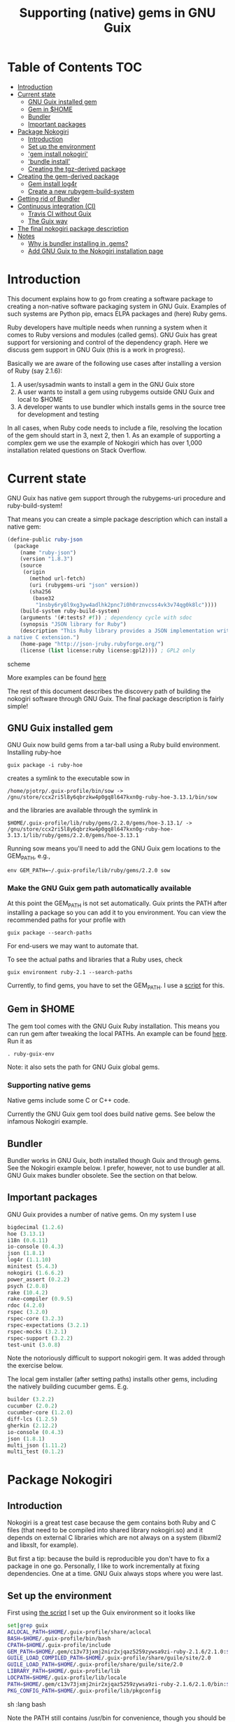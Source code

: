 #+TITLE: Supporting (native) gems in GNU Guix

* Table of Contents                                                     :TOC:
 - [[#introduction][Introduction]]
 - [[#current-state][Current state]]
   - [[#gnu-guix-installed-gem][GNU Guix installed gem]]
   - [[#gem-in-home][Gem in $HOME]]
   - [[#bundler][Bundler]]
   - [[#important-packages][Important packages]]
 - [[#package-nokogiri][Package Nokogiri]]
   - [[#introduction-][Introduction ]]
   - [[#set-up-the-environment][Set up the environment]]
   - [[#gem-install-nokogiri]['gem install nokogiri']]
   - [[#bundle-install]['bundle install']]
   - [[#creating-the-tgz-derived-package][Creating the tgz-derived package]]
 - [[#creating-the-gem-derived-package][Creating the gem-derived package]]
   - [[#gem-install-log4r][Gem install log4r]]
   - [[#create-a-new-rubygem-build-system][Create a new rubygem-build-system]]
 - [[#getting-rid-of-bundler][Getting rid of Bundler]]
 - [[#continuous-integration-ci][Continuous integration (CI)]]
   - [[#travis-ci-without-guix][Travis CI without Guix]]
   - [[#the-guix-way][The Guix way]]
 - [[#the-final-nokogiri-package-description][The final nokogiri package description]]
 - [[#notes][Notes]]
   - [[#why-is-bundler-installing-in-gems][Why is bundler installing in .gems?]]
   - [[#add-gnu-guix-to-the-nokogiri-installation-page][Add GNU Guix to the Nokogiri installation page]]

* Introduction

This document explains how to go from creating a software package to
creating a non-native software packaging system in GNU Guix. Examples
of such systems are Python pip, emacs ELPA packages and (here) Ruby
gems.

Ruby developers have multiple needs when running a system when it
comes to Ruby versions and modules (called gems). GNU Guix has great
support for versioning and control of the dependency graph. Here we
discuss gem support in GNU Guix (this is a work in progress).

Basically we are aware of the following use cases after installing
a version of Ruby (say 2.1.6):

1. A user/sysadmin wants to install a gem in the GNU Guix store
2. A user wants to install a gem using rubygems outside GNU Guix and
   local to $HOME
3. A developer wants to use bundler which installs gems in the source
   tree for development and testing

In all cases, when Ruby code needs to include a file, resolving the
location of the gem should start in 3, next 2, then 1. As an example
of supporting a complex gem we use the example of Nokogiri which has
over 1,000 installation related questions on Stack Overflow.

* Current state

GNU Guix has native gem support through the rubygems-uri procedure and
ruby-build-system!

That means you can create a simple package description which can
install a native gem:

#+begin_src scheme
(define-public ruby-json
  (package
    (name "ruby-json")
    (version "1.8.3")
    (source
     (origin
       (method url-fetch)
       (uri (rubygems-uri "json" version))
       (sha256
        (base32
         "1nsby6ry8l9xg3yw4adlhk2pnc7i0h0rznvcss4vk3v74qg0k8lc"))))
    (build-system ruby-build-system)
    (arguments '(#:tests? #f)) ; dependency cycle with sdoc
    (synopsis "JSON library for Ruby")
    (description "This Ruby library provides a JSON implementation written as
a native C extension.")
    (home-page "http://json-jruby.rubyforge.org/")
    (license (list license:ruby license:gpl2)))) ; GPL2 only
#+end_src scheme

More examples can be found [[http://git.savannah.gnu.org/cgit/guix.git/tree/gnu/packages/ruby.scm][here]]

The rest of this document describes the discovery path of building the nokogiri
software through GNU Guix. The final package description is fairly simple!

** GNU Guix installed gem

GNU Guix now build gems from a tar-ball using a Ruby build
environment. Installing ruby-hoe

: guix package -i ruby-hoe

creates a symlink to the executable sow in

: /home/pjotrp/.guix-profile/bin/sow -> /gnu/store/ccx2ri5l8y6qbrzkw4p0gq8l647kxn0g-ruby-hoe-3.13.1/bin/sow

and the libraries are available through the symlink in

: $HOME/.guix-profile/lib/ruby/gems/2.2.0/gems/hoe-3.13.1/ -> /gnu/store/ccx2ri5l8y6qbrzkw4p0gq8l647kxn0g-ruby-hoe-3.13.1/lib/ruby/gems/2.2.0/gems/hoe-3.13.1

Running sow means you'll need to add the GNU Guix gem locations to the
GEM_PATH, e.g.,

: env GEM_PATH=~/.guix-profile/lib/ruby/gems/2.2.0 sow

*** Make the GNU Guix gem path automatically available

At this point the GEM_PATH is not set automatically. Guix prints the PATH
after installing a package so you can add it to you environment. You can view the
recommended paths for your profile with

: guix package --search-paths

For end-users we may want to automate that.

To see the actual paths and libraries that a Ruby uses, check

: guix environment ruby-2.1 --search-paths

Currently, to find gems, you have to set the GEM_PATH. I use a [[https://github.com/pjotrp/guix-notes/blob/master/scripts/ruby-guix-env][script]]
for this.

** Gem in $HOME

The gem tool comes with the GNU Guix Ruby installation. This means you can run
gem after tweaking the local PATHs. An example can be found [[https://github.com/pjotrp/guix-notes/blob/master/scripts/ruby-guix-env][here]]. Run it as

: . ruby-guix-env

Note: it also sets the path for GNU Guix global gems.

*** Supporting native gems

Native gems include some C or C++ code.

Currently the GNU Guix gem tool does build native gems. See below the
infamous Nokogiri example.

** Bundler

Bundler works in GNU Guix, both installed though Guix and through
gems. See the Nokogiri example below. I prefer, however, not to use
bundler at all. GNU Guix makes bundler obsolete. See the section on
that below.

** Important packages

GNU Guix provides a number of native gems. On my system I use

#+begin_src scheme
bigdecimal (1.2.6)
hoe (3.13.1)
i18n (0.6.11)
io-console (0.4.3)
json (1.8.1)
log4r (1.1.10)
minitest (5.4.3)
nokogiri (1.6.6.2)
power_assert (0.2.2)
psych (2.0.8)
rake (10.4.2)
rake-compiler (0.9.5)
rdoc (4.2.0)
rspec (3.2.0)
rspec-core (3.2.3)
rspec-expectations (3.2.1)
rspec-mocks (3.2.1)
rspec-support (3.2.2)
test-unit (3.0.8)
#+end_src

Note the notoriously difficult to support nokogiri gem. It was added
through the exercise below.

The local gem installer (after setting paths) installs other gems, including the
natively building cucumber gems. E.g.

#+begin_src scheme
builder (3.2.2)
cucumber (2.0.2)
cucumber-core (1.2.0)
diff-lcs (1.2.5)
gherkin (2.12.2)
io-console (0.4.3)
json (1.8.1)
multi_json (1.11.2)
multi_test (0.1.2)
#+end_src

* Package Nokogiri
** Introduction

Nokogiri is a great test case because the gem contains both Ruby and C
files (that need to be compiled into shared library nokogiri.so) and
it depends on external C libraries which are not always on a system
(libxml2 and libxslt, for example).

But first a tip: because the build is reproducible you don't have to
fix a package in one go. Personally, I like to work incrementally at
fixing dependencies. One at a time. GNU Guix always stops where you
were last.

** Set up the environment

First using [[https://github.com/pjotrp/guix-notes/blob/master/scripts/ruby-guix-env][the script]] I set up the Guix environment so it looks like

#+begin_src sh   :lang bash
set|grep guix
ACLOCAL_PATH=$HOME/.guix-profile/share/aclocal
BASH=$HOME/.guix-profile/bin/bash
CPATH=$HOME/.guix-profile/include
GEM_PATH=$HOME/.gem/c13v73jxmj2nir2xjqaz5259zywsa9zi-ruby-2.1.6/2.1.0:$HOME/.guix-profile/lib/ruby/gems/2.1.0/
GUILE_LOAD_COMPILED_PATH=$HOME/.guix-profile/share/guile/site/2.0
GUILE_LOAD_PATH=$HOME/.guix-profile/share/guile/site/2.0
LIBRARY_PATH=$HOME/.guix-profile/lib
LOCPATH=$HOME/.guix-profile/lib/locale
PATH=$HOME/.gem/c13v73jxmj2nir2xjqaz5259zywsa9zi-ruby-2.1.6/2.1.0/bin:$HOME/.guix-profile/bin:$HOME/.guix-profile/sbin:/usr/bin:/bin
PKG_CONFIG_PATH=$HOME/.guix-profile/lib/pkgconfig
#+end_src sh   :lang bash

Note the PATH still contains /usr/bin for convenience, though you should be
able to do without.

** 'gem install nokogiri'

Trying a naive

: gem install nokogiri

results in 'ERROR: Failed to build gem native extension' due to a
failing libxml2 build. Nokogiri packages its own version of libxml2
and tries to compile that. One way to solve this error is by fixing
the compile problem (the logs say it is libtool related), the other
way is to install libxml2 in Guix and tell nokogiri where to find it.

: guix package -i libxml2

Guix symlinks both static and shared libraries in ~/.guix-profile/lib/
so we tell nokogiri where to find them

: gem install nokogiri -- --use-system-libraries --with-xml2-include=$HOME/.guix-profile/include/libxml2 --with-xml2-lib=$HOME/.guix-profile/lib

First Nokogiri complains 'libxml2 version 2.9.2 or later is highly
recommended, but proceeding anyway' - we can fix that later.  Next
error is missing libxslt, but now we know what to do

: guix package -i libxslt

and

: gem install nokogiri -- --use-system-libraries --with-xml2-include=$HOME/.guix-profile/include/libxml2 --with-xslt-include=$HOME/.guix-profile/include/libxslt --with-xml2-lib=$HOME/.guix-profile/lib --with-xslt-lib=$HOME/.guix-profile/lib

and now the build succeeded

: nokogiri -v
: # Nokogiri (1.6.6.2)

That was rather easy for a notoriously difficult gem! And it looks
like we can formalize this in a Guix package. Note that I cheated a
little. Since /usr/bin is still in the path I am (probably) still
using some of the build tools of the underlying distribution (running
gem on its own does not isolate the build). I could aim to fix that,
but it will come out when we add a proper guix package anyway (guix
builds are fully isolated).

One interesting check is to see what the nokogiri.so shared library
that we built links against, e.g.

: ldd $HOME/.gem/c13v73jxmj2nir2xjqaz5259zywsa9zi-ruby-2.1.6/2.1.0/extensions/x86_64-linux/2.1.0-static/nokogiri-1.6.6.2/nokogiri/nokogiri.so

and validate all the paths are pointing at the GNU Guix store. You
don't want to mix in libraries that are non-guix because it suggests
things are missing. Note that the Nokigiri documentation also suggests
gem path options for

: --with-iconv-dir=/path/to/dir --with-zlib-dir=/path/to/dir

as well as

: --with-exslt-dir=/path/to/dir --with-exslt-config=/path/to/exslt-config.

But none of these were needed here.

** 'bundle install'

Running bundler naively

:  bundle install

results in the same library issues with 'Gem::Ext::BuildError: ERROR:
Failed to build gem native extension'. Bundler also needs to be told
where to find the libraries.

The first try was to configure bundler by adding to .bundle/config

: BUNDLE_BUILD__NOKOGIRI: "--use-system-libraries --with-xml2-include=$HOME/.guix-profile/include/libxml2 --with-xslt-include=$HOME/.guix-profile/include/libxslt --with-xml2-lib=$HOME/.guix-profile/lib --with-xslt-lib=$HOME/.guix-profile/lib"

Unfortunately, this does not work as it does not prevent bundler for
starting to build the libxml2. This should not happen with the
--use-system-libraries option. To check the bundler setting see

: bundle config build.nokogiri
:
: Set for your local app (app/.bundle/config): "--use-system-libraries --with-xml2-include=$HOME/.guix-profile/include/libxml2 --with-xslt-include=$HOME/.guix-profile/include/libxslt --with-xml2-lib=$HOME/.guix-profile/lib --with-xslt-lib=$HOME/.guix-profile/lib"

But somehow these do not get honoured by extconf.rb. After reading the
source and some trying inside the build dir I found the environment variable

: ~/.gems/bundler/ruby/2.1.0/gems/nokogiri-1.6.1/ext/nokogiri$ env NOKOGIRI_USE_SYSTEM_LIBRARIES=1 ruby extconf.rb  --with-xml2-include=$HOME/.guix-profile/include/libxml2 --with-xslt-include=$HOME/.guix-profile/include/libxslt --with-xml2-lib=$HOME/.guix-profile/lib --with-xslt-lib=$HOME/.guix-profile/lib

resulted in

: /usr/include/features.h:323:26: fatal error: bits/predefs.h: No such file or directory

predefs is part of the GNU C library (libc6), so it is perhaps strange
it does not get picked up (well, Guix even isolates away the native
system - go the Guix gcc compiler does not see /usr/include). Adding
--with-opt-include=/usr/include/x86_64-linux-gnu does find it.  Added
that to bundler's config

: BUNDLE_PATH: $HOME/.gems/bundler/
: BUNDLE_DISABLE_SHARED_GEMS: '1'
: BUNDLE_BUILD__NOKOGIRI: " --with-xml2-include=$HOME/.guix-profile/include/libxml2 --with-xslt-include=$HOME/.guix-profile/include/libxslt --with-xml2-lib=$HOME/.guix-profile/lib --with-xslt-lib=$HOME/.guix-profile/lib --with-opt-include=/usr/include/x86_64-linux-gnu"

and ran

: env NOKOGIRI_USE_SYSTEM_LIBRARIES=1 bundle

and the thing builds. Better even, also Cucumber builds and all the
test pass for bio-vcf (the tool I want to ultimately package).

You may want to check config settings with

: bundle config

Note we should have used predefs.h from the store
glibc-2.21/include/stdc-predef.h instead. It looks like Nokogiri is using
an older include. [[http://pastebin.com/HfJcVB4Q][This]] suggests what needs to be done:

: error: #error "Never use <bits/predefs.h> directly; include <stdc-predef.h> instead."

** Creating the tgz-derived package
*** Fetch and unpack the tar ball

Now we now how gem/bundler builds Nokogiri we have a chance at building the
package from source and bundling it into GNU Guix. The tar ball can be found
on [[https://github.com/sparklemotion/nokogiri/releases]].

Unpack the tar ball and extconf.rb builds with

: cd ext\nokogiri
: env LD_LIBRARY_PATH=$HOME/.guix-profile/lib LIBRARY_PATH=$HOME/.guix-profile/lib \
:   NOKOGIRI_USE_SYSTEM_LIBRARIES=1 ruby extconf.rb \
:   --with-xml2-include=$HOME/.guix-profile/include/libxml2 \
:   --with-xslt-include=$HOME/.guix-profile/include/libxslt \
:   --with-xml2-lib=$HOME/.guix-profile/lib --with-xslt-lib=$HOME/.guix-profile/lib \
:   --with-opt-include=/usr/include/x86_64-linux-gnu \
:   --with-opt-include=$HOME/.guix-profile/include

and make

: env LIBRARY_PATH=$HOME/.guix-profile/lib  make

check the linked paths

#+begin_src sh   :lang bash
  ldd nokogiri.so
        linux-vdso.so.1 (0x00007ffc9f3e1000)
        libexslt.so.0 => $HOME/.guix-profile/lib/libexslt.so.0 (0x00007fb6c45aa000)
        libxslt.so.1 => $HOME/.guix-profile/lib/libxslt.so.1 (0x00007fb6c436b000)
        libxml2.so.2 => $HOME/.guix-profile/lib/libxml2.so.2 (0x00007fb6c4006000)
        libpthread.so.0 => $HOME/.guix-profile/lib/libpthread.so.0 (0x00007fb6c3de9000)
        libdl.so.2 => $HOME/.guix-profile/lib/libdl.so.2 (0x00007fb6c3be4000)
        libcrypt.so.1 => $HOME/.guix-profile/lib/libcrypt.so.1 (0x00007fb6c39ad000)
        libm.so.6 => $HOME/.guix-profile/lib/libm.so.6 (0x00007fb6c36ab000)
        libc.so.6 => $HOME/.guix-profile/lib/libc.so.6 (0x00007fb6c330a000)
        libgcc_s.so.1 => /gnu/store/76afr0pfbnimz7rdad35y5yd753myjhk-gcc-4.9.2-lib/lib/libgcc_s.so.1 (0x00007fb6c30f4000)
        liblzma.so.5 => /gnu/store/h86jd7lyd6lny3yz30d44gi4b0mz73in-xz-5.0.4/lib/liblzma.so.5 (0x00007fb6c2ed1000)
        libz.so.1 => /gnu/store/yx7c449ds3psyrn40h4nfvsb7xqqzziy-zlib-1.2.7/lib/libz.so.1 (0x00007fb6c2cb8000)
        libgcrypt.so.20 => /gnu/store/r16v30hlw2d6n232rm37p53qy8rpr7f2-libgcrypt-1.6.3/lib/libgcrypt.so.20 (0x00007fb6c29db000)
        libgpg-error.so.0 => /gnu/store/63lp72xz64axrbrlvpyln449v42h0zbh-libgpg-error-1.18/lib/libgpg-error.so.0 (0x00007fb6c27ca000)
        /gnu/store/wiqbxcvzj3r35hd55yxzz919b1dv1hnv-glibc-2.21/lib/ld-linux-x86-64.so.2 (0x00007fb6c49de000)
#+end_src sh   :lang bash

as it should be - though with the GNU Guix package the .guix-profile's will point to
proper store locations.

*** Create the gem from source

nokogiri.so is the C-part of the gem. The Ruby part sits in ./bin and
./lib in the tarball. These can simply be copied into the
GEM_HOME. But reading the current implementation of the GNU Guix
ruby-build-system, it creates a gem first using a gemspec

: rake gem:spec

create the gem

: gem build nokogiri.gemspec

install using our earlier trick

: env C_INCLUDE_PATH=$HOME/.guix-profile/include gem install --local nokogiri-1.6.6.2.20150629081149.gem -- --use-system-libraries --with-xml2-include=$HOME/.guix-profile/include/libxml2 --with-xslt-include=$HOME/.guix-profile/include/libxslt --with-xml2-lib=$HOME/.guix-profile/lib --with-xslt-lib=$HOME/.guix-profile/lib --with-opt-include=$HOME/.guix-profile/include

which (now) fails with

: 38:26: fatal error: linux/limits.h: No such file or directory
:  #include <linux/limits.h>

Actually, this is not so bad. The environment gets picked up in a GNU Guix package, so
let's move on. The install path (mostly) works.

*** Write the GNU Guix package

**** Update and build the GNU Guix source

In the next step we start with an existing GNU Guix package so we can just fill
in the missing pieces. First I synchronized the Guix source and checked out a new
branch named nokogiri

: git pull --recurse-submodules guix master
: git checkout -b nokogiri

now we need to make sure the environment is correct (as described in ./HACKING.org)

: make

**** Download the Nokogiri tar ball

make sure gnutls is installed

: guix package -i gnutls
: guix download  https://github.com/sparklemotion/nokogiri/archive/v1.6.6.2.tar.gz

which gives

: /gnu/store/v2hc2imgzgar4srfh64svkvas4ha07xz-v1.6.6.2.tar.gz
: 1dpmmxr8azbyvhhmw9hpyk3dds577vsd6c312gh2s7kgjd98nd9j

**** Start writing the GNU Guix Nokogiri package

Then I copied an existing package from gnu/packages/ruby.scm and started filling in

#+begin_src scheme
(define-public ruby-nokogiri
  (package
    (name "ruby-nokogiri")
    (version "1.6.6.2")
    (source (origin
              (method url-fetch)
              (uri (string-append
                    "https://github.com/sparklemotion/nokogiri/archive/v"
                    version ".tar.gz"))
              (file-name (string-append name "-" version ".tar.gz"))
              (sha256
               (base32
                "1dpmmxr8azbyvhhmw9hpyk3dds577vsd6c312gh2s7kgjd98nd9j"))))
    (build-system ruby-build-system)
    (arguments
     `(#:tests? #f)) ; no test suite
    (synopsis "Nokogiri (鋸) is an HTML, XML, SAX, and Reader parser")
    (description "Nokogiri parses and searches XML/HTML very quickly, and also has correctly implemented CSS3 selector support as well as XPath 1.0 support.")
    (home-page "http://www.nokogiri.org/")
    (license license:expat)))
#+end_src

Note the MIT license is also known as the X11 or expat license.

**** Test run the package

Now we have the package let's see if it is there

: ./pre-inst-env guix package -A ruby-nokogiri
: ruby-nokogiri   1.6.6.2 out     gnu/packages/ruby.scm:504:2

now build it

: ./pre-inst-env guix package -K -i ruby-nokogiri

the -K switch will keep the unpacked build directory. The first error pops up

: ERROR: No files matching pattern:  "\\.gemspec$"

which makes sense, because earlier we had to run first

: rake gem:spec

**** Check out the build by hand

The builder says that it kept build directory `/tmp/nix-build-ruby-nokogiri-1.6.6.2.drv-0'.
So in a different terminal do

: cd /tmp/nix-build-ruby-nokogiri-1.6.6.2.drv-0
: . environment-variables

and you are at the state of the error (with environment). Running

: rake gem:spec

it complains Gem::LoadError: Could not find 'hoe' (>= 0) among 9 total
gem(s). It is interesting to note that the build is completely
isolated from the rest of the system, so any dependencies not
explicitely added will *fail*. To check run

: set

And when you do add it, it will be visible to the package *forever*
and this is key to the build being reproducible.

Note: you may need to change the permissions of the build directory to
try stuff by hand. As root

: chown user -R /tmp/nix-build-ruby-nokogiri-1.6.6.2.drv-*

**** Fix dependencies

We have to add the hoe dependency first.

:    (native-inputs
:     `(("ruby-hoe" ,ruby-hoe)))

and retry the build. Now the new build is in
/tmp/nix-build-ruby-nokogiri-1.6.6.2.drv-1.  This way we keep
reiterating until the package works. One of the interesting errors was
LoadError: cannot load such file -- rake/extensioncompiler since
we had not seen that earlier. That is part of the rake-compiler gem.
The gems are listed in the Rakefile as

#+begin_src ruby
    ["hoe-bundler",     ">= 1.1"],
    ["hoe-debugging",   "~> 1.2.0"],
    ["hoe-gemspec",     ">= 1.0"],
    ["hoe-git",         ">= 1.4"],
    ["minitest",        "~> 2.2.2"],
    ["rake",            ">= 0.9"],
    ["rake-compiler",   "~> 0.9.2"],
    ["racc",            ">= 1.4.6"],
    ["rexical",         ">= 1.0.5"]
#+end_src

We have to add the necessary missing package(s) to GNU Guix. The rake-compiler package
becomes something like:

#+begin_src scheme
(define-public ruby-rake-compiler
  (package
    (name "ruby-rake-compiler")
    (version "0.9.5")
    (source (origin
              (method url-fetch)
              (uri (string-append
                    "https://github.com/rake-compiler/rake-compiler/archive/v"
                    version ".tar.gz"))
              (file-name (string-append name "-" version ".tar.gz"))
              (sha256
               (base32
                "07lk1vl0jqcaqwjjhmg0qshqwcxdyr5kscc9xxm13m03835xgpf3"))))
    (build-system ruby-build-system)
    (arguments
     '(#:tests? #f ; needs cucumber
       #:phases (modify-phases %standard-phases
                  (add-before 'build 'remove-cucumber-rake-task
                    (lambda _
                      ;; Remove cucumber test file because the
                      ;; dependencies are not available right now.
                      (delete-file "tasks/cucumber.rake")))
                  (replace 'build
                    (lambda _ (zero? (system* "rake" "gem")))))))
    (synopsis "Building and packaging helper for Ruby native extensions")
    (description "Rake-compiler proivides a framework for building and
packaging native C and Java extensions in Ruby.")
    (home-page "https://github.com/rake-compiler/rake-compiler")
    (license license:expat)))

#+end_src scheme

Note it needs to remove tasks/cucumber.rake to prevent those tasks
from running. Also we override the build system because this package
runs

: rake gem

to create the gem instead of the default 'gem build $package.gemspec'
as defined in ./guix/build/ruby-build-system.scm. After successfully
installing that package we simply add the dependency to the nokogiri
package.

Next phase the build complains that Errno::ENOENT: No such file or
directory @ rb_sysopen - ports/archives/libxml2-2.9.2.tar.gz. This is
because Nokogiri build wants to find the source and patch libxml2 for
itself. Previously we used rake gem:spec, but that is no longer
available with this later version, check rake task options with

: rake -T

Running the Nokogiri build with

: rake newb

results in a mini_portile (LoadError). Now mini-portile we don't need
(it is another packaging system). But I found out that running

: rake gem

twice will generate the gem. Now the install phase fails on mini-portile.
That means we need to replicate the earlier gem install command with its
switches. First we need to add libxml2 and libxslt as dependencies.

This requires adding at the top of ruby.scm

: #:use-module (gnu packages xml)

and inside the nokogiri package definition

:    (inputs
:     `(("zlib" ,zlib)
:       ("libxml2" ,libxml2)
:       ("libxslt" ,libxslt)))

resulting in a build with

: The following files will be downloaded:
:    /gnu/store/s4vwk3f0ainazh2czl5k5gsainpiby6i-libxml2-2.9.2
:    /gnu/store/sprxqr56hm7p9wcy17bm2vj99k1mr779-libxslt-1.1.28

Nice. The build fails (of course), but now inside the build directory you can find
the settings. E.g.

: cat environment-variables

shows build variables, such as

: export LIBRARY_PATH=(...):/gnu/store/s4vwk3f0ainazh2czl5k5gsainpiby6i-libxml2-2.9.2/lib

where dependencies can be found. To reference such a dependency you can add variables
in the package. One example could be

: (let ((libxml2 (assoc-ref inputs "libxml2"))
:   do something

So the earlier --with-xml2-include switch can become something like

: (string-append "--with-xml2-include=" libxml2 "/include/libxml2")

Note: At some point the guile REPL may come in handy to see what is
happening. See the guix-notes HACKING guide for more information.

It is interesting to see what other packages implement. The ruby-git
package adds an absolute path for the git binary with

#+begin_src scheme
    (arguments
     '(#:phases (modify-phases %standard-phases
                  (add-before 'build 'patch-git-binary
                    (lambda* (#:key inputs #:allow-other-keys)
                      ;; Make the default git binary an absolute path to the
                      ;; store.
                      (let ((git (string-append (assoc-ref inputs "git")
                                                "/bin/git")))
                        (substitute* '("lib/git/config.rb")
                          (("'git'")
                           (string-append "'" git "'")))
                        ;; Fix a test that expects the binary to be simply
                        ;; 'git'.
                        (substitute* '("tests/units/test_logger.rb")
                          (("def test_logger")
                           (string-append
                            "def test_logger\n"
                            "Git::Base.config.binary_path = 'git'")))
                        #t)))
                  (add-before 'check 'create-fake-home
                    (lambda _
                      ;; The test suite runs 'git config --global' commands,
                      ;; so a fake home directory is needed for them to
                      ;; succeed.
                      (let ((fake-home (string-append (getcwd) "/fake-home")))
                        (mkdir fake-home)
                        (setenv "HOME" fake-home)))))))
#+end_src scheme

After patching out the 'mini_portile' dependency from the Rakefile and
adapting the gem install --local the next error was ERROR: While
executing gem ... (Gem::FilePermissionError) You don't have write
permissions for the
/gnu/store/9iifw37m8vd5bkj0fh67ndc5f2da46wb-ruby-2.2.2/lib/ruby/gems/2.2.0
directory.

Great! We do not want the library installed inside Ruby, but in its
own store. Thanks GNU Guix for pointing that out! We need to override the
install-dir.

Inside the build directory the following worked after disabling the libxml2 check in
extconf.rb (so another patch is required).

: gem install --install-dir /tmp --local pkg/nokogiri-1.6.6.2.gem --
:   --use-system-libraries
:   --with-xml2-include=/gnu/store/s4vwk3f0ainazh2czl5k5gsainpiby6i-libxml2-2.9.2/include/libxml2

Note that the libxml2 include file is in a non-standard place, so it
needs to be defined. Even so, less configuration is needed than the
earlier build-by-hand exercise. Remember we had to specify

: env C_INCLUDE_PATH=$HOME/.guix-profile/include gem install --local nokogiri-1.6.6.2.20150629081149.gem -- --use-system-libraries --with-xml2-include=$HOME/.guix-profile/include/libxml2 --with-xslt-include=$HOME/.guix-profile/include/libxslt --with-xml2-lib=$HOME/.guix-profile/lib --with-xslt-lib=$HOME/.guix-profile/lib --with-opt-include=$HOME/.guix-profile/include

GNU Guix' input variable resolves the standard
library and include paths. Rather then using /tmp, we also use the targetdir out.

Next thing we know the ruby-nokogiri package installs!

**** Fix the runtime gem path

After installing Nokogiri

: ./pre-inst-env guix package -i ruby-nokogiri
:   The following package will be upgraded:
:   ruby-nokogiri        1.6.6.2 → 1.6.6.2       /gnu/store/ynwfr9mfs5w3xhbxn1sgbcqrq0mh4gdx-ruby-nokogiri-1.6.6.2

the binary complains

: $HOME/.guix-profile/bin/nokogiri
: /gnu/store/9iifw37m8vd5bkj0fh67ndc5f2da46wb-ruby-2.2.2/lib/ruby/2.2.0/rubygems/dependency.rb:315:in `to_specs': Could not find 'nokogiri' (>= 0) among 9 total gem(s) (Gem::LoadError)
: Checked in 'GEM_PATH=$HOME/.gem/ruby/2.2.0:/gnu/store/9iifw37m8vd5bkj0fh67ndc5f2da46wb-ruby-2.2.2/lib/ruby/gems/2.2.0', execute `gem env` for more information
:         from /gnu/store/9iifw37m8vd5bkj0fh67ndc5f2da46wb-ruby-2.2.2/lib/ruby/2.2.0/rubygems/dependency.rb:324:in `to_spec'
:         from /gnu/store/9iifw37m8vd5bkj0fh67ndc5f2da46wb-ruby-2.2.2/lib/ruby/2.2.0/rubygems/core_ext/kernel_gem.rb:64:in `gem'
:         from $HOME/.guix-profile/bin/nokogiri:22:in `<main>'

which means the nokogiri module is not found. Doing a

: find ~/.guix-profile/lib/ruby/ -name nokogiri*

finds nothing. That is disappointing. The binary nokogiri wants to run the module
as a gem from a GEM_PATH. In the store we find

: /gnu/store/ynwfr9mfs5w3xhbxn1sgbcqrq0mh4gdx-ruby-nokogiri-1.6.6.2/gems/nokogiri-1.6.6.2/lib/nokogiri.rb

On my underlying Debian system the gem path is:

#+begin_src sh
selinunte:~$ gem env
  RubyGems Environment:
  - RUBYGEMS VERSION: 1.8.23
  - RUBY VERSION: 1.9.3 (2012-04-20 patchlevel 194) [x86_64-linux]
  - INSTALLATION DIRECTORY: /var/lib/gems/1.9.1
  - RUBY EXECUTABLE: /usr/bin/ruby1.9.1
  - EXECUTABLE DIRECTORY: /usr/local/bin
  - GEM PATHS:
     - /var/lib/gems/1.9.1
     - $HOME/.gem/ruby/1.9.1
#+end_src

which means we need a system-wide path for gems - which does not exist
in Guix.  The Guix way is to create symlinks in a profile (usually
./guix-profile/), so the logical thing is to either symlink
/gnu/store/ynwfr(...)-ruby-nokogiri-1.6.6.2/gems/nokogiri-1.6.6.2/lib
onto ~/.guix-profile/lib/ruby/2.2.2/ or symlink a gems directory and
add ~/.guix-profile/lib/gems/2.2.2/ to the GEM_PATH. Since this is
clearly a gem path, I favour the latter. So we have to add that
gem support to GNU Guix.

When I look into a standard bundler install it has the identical
shared library 3x in

: ./bundler/ruby/2.1.0/gems/nokogiri-1.6.1/lib/nokogiri/nokogiri.so
: ./bundler/ruby/2.1.0/gems/nokogiri-1.6.1/ext/nokogiri/nokogiri.so
: ./bundler/ruby/2.1.0/extensions/x86_64-linux/2.1.0-static/nokogiri-1.6.1/nokogiri/nokogiri.so

not sure why that is - probably an artifact of nokogiri's build system
(can we now state it is a mess?). Only the first one is probably required.

**** Adding gem support to Guix profiles

Interestingly I find gems (and other directories) are symlinked in
./guix-profile! But they are at the root of the profile. To fix this
all we need to do is 'hoist' the relevant directories inside the
package into ./lib/gems/#{version}.

The ruby-rspec-core package does that. And reading the ruby-build system it does
that (we overrode that with ruby-nokogiri):

#+begin_src scheme
(define* (install #:key source inputs outputs #:allow-other-keys)
  (let* ((ruby-version
          (match:substring (string-match "ruby-(.*)\\.[0-9]$"
                                         (assoc-ref inputs "ruby"))
                           1))
         (out (assoc-ref outputs "out"))
         (gem-home (string-append out "/lib/ruby/gems/" ruby-version ".0")))
    (setenv "GEM_HOME" gem-home)
    (mkdir-p gem-home)
    (zero? (system* "gem" "install" "--local"
                    (first-matching-file "\\.gem$")
                    ;; Executables should go into /bin, not /lib/ruby/gems.
                    "--bindir" (string-append out "/bin")))))
#+end_src

So, rather than overriding the install phase, we would be better of
adding the one option it introduces for finding the libxml2 include!
You can see the install phase has #:allow-other-keys, so we can modify
the ruby-build-system to allow for an option we can name
#:gem-install-option. The xpdf package does something similar

#+begin_src scheme
      #:phases
       (alist-replace
        'install
        (lambda* (#:key outputs inputs #:allow-other-keys #:rest args)
         (let* ((install (assoc-ref %standard-phases 'install))
                (out (assoc-ref outputs "out"))
                (xpdfrc (string-append out "/etc/xpdfrc"))
                (gs-fonts (assoc-ref inputs "gs-fonts")))
               (apply install args)
               (substitute* xpdfrc
                (("/usr/local/share/ghostscript/fonts")
                 (string-append gs-fonts "/share/fonts/type1/ghostscript"))
                (("#fontFile") "fontFile"))))
        %standard-phases)))
#+end_src

Note the 'apply install' calling back into the build-system.

Fixing it for Nokogiri is also a simplification because the underlying
install method is used. We pass in the extra gem-flags parameter.

#+begin_src scheme
		 (alist-replace
		  'install
		  (lambda* (#:key inputs outputs #:allow-other-keys #:rest args)
			   (let* ((out (assoc-ref outputs "out"))
				  (libxml2 (assoc-ref inputs "libxml2"))
				  (gem-flags (string-append
					      "--use-system-libraries --with-xml2-include="
					      libxml2 "/include/libxml2"))
				  (install (assoc-ref %standard-phases 'install)))
			     (apply install #:gem-flags gem-flags args)))
#+end_src scheme

**** We got a build!

Now we can install Nokogiri and run it after the GEM_PATH is set:

#+begin_src shell
export GEM_PATH=$HOME/.guix-profile/lib/ruby/gems/2.2.0/
nokogiri

    Nokogiri: an HTML, XML, SAX, and Reader parser
    Usage: nokogiri <uri|path> [options]

    Examples:
      nokogiri http://www.ruby-lang.org/
      nokogiri ./public/index.html
      curl -s http://nokogiri.org | nokogiri -e'p $_.css("h1").length'

    Options:
	    --type type                  Parse as type: xml or html (default: auto)
	-C file                          Specifies initialization file to load (default $HOME/.nokogirirc)
	-E, --encoding encoding          Read as encoding (default: none)
	-e command                       Specifies script from command-line.
	    --rng <uri|path>             Validate using this rng file.
	-?, --help                       Show this message
	-v, --version                    Show version

#+end_src shell

Success!!

**** Feedback

After sending the patch around I got feedback from others. Most
importantly, rather than overriding the install phase I should be
using arguments.

**** IN PROGRESS Isolation of rubies

One interesting point of note is that nokogiri is using ruby 2.2.2
while I have ruby 2.1.6 in my profile. We'll look into that later
because we don't want to mix the two. The resolution will be similar
to that of Dave's 'gem-with-ruby' procedure hanging around somewhere
that does something like:

#+begin_src scheme
    (define-public ruby1.9-nokogiri
      (gem-with-ruby ruby-nokogiri ruby-1.9))
#+end_src

It recursively overrides the Ruby version used for packages that use
the Ruby build system.

* Creating the gem-derived package

In the next phase we are going to modify the build system. In the Nokogiri
exercise we were working from a downloaded tar-ball not native to rubygems.

Because nokogiri is such a complex beast, let's try first with a simpler
gem that has only a few dependencies.

** Gem install log4r

Log4r is a long standing popular Ruby gem with few dependencies. Doing
a simple

:  gem install log4r

on my GNU Guix ruby install rapidly with

: Fetching: log4r-1.1.10.gem (100%)
: Successfully installed log4r-1.1.10
: Parsing documentation for log4r-1.1.10
: Installing ri documentation for log4r-1.1.10
: Done installing documentation for log4r after 0 seconds

That looks promising. Now we want to make it into a proper GNU Guix package
for posterity. The command line steps

: wget https://rubygems.org/downloads/log4r-1.1.10.gem
: gem install --ignore-dependencies --install-dir ~/tmp/gems log4r-1.1.10.gem

With Guix the destination will be ~/.guix-profile/lib/ruby/gems/2.2.0 or similar.

The ignore-dependencies switch is important because it prevents gem
from fetching dependencies on its own. The GNU Guix rubygem packages
we are going to create should take care of that.

** Create a new rubygem-build-system

Basically I copied the existing ruby-build-system to facilitate gem
installs. I'll probably have to make one later again, but this is a
good strategy for testing new things.

* Getting rid of Bundler

Bundler aims to solve a problem that Guix solves - i.e.  dependencies. The
good thing about bundler is that it creates an environment which can
be replicated for continuous integration (Travis CI). But it is not as
robust as Guix can do - still, and a surprising amount of tooling
depends on bundler. Checking an average bundler managed Gemfile of one
of my projects it lists over 70 lines of dependencies. Seriously, that
is the full gem dependency graph (but not the actual graph because it
does not list lower depencies, such as the Ruby interpreter itself and
glibc, which are indeed part of the more robust Guix graph).

The whole Ruby developer community uses bundler. With Guix, however,
we have profiles and bundler can and should be thrown out.

To get rid of bundler in an existing project, remove the .bundler dir,
the Gemfile and Gemfile.lock and remove bundler binary from the path.

: gem uninstall bundler
: guix package -r bundler (maybe ruby-bundler later)

Make sure it is gone

: gem list
: which bundle
: bundle
:   command not found

Next start removing bundler dependencies in the files. I had some in
my test initialisation - make sure it is removed from all sources!
Note, to get decent errors you may want to (temporarily) remove the
exception catching in the cucumber source
gems/cucumber-2.0.2/lib/cucumber/cli/main.rb.

After the fixes I could run cucumber without bundler (without the
cucumber modification)! Make a note of the gems you need to pull in by
'hand'.

Annoyingly bundler gets pulled in by some other gems (jeweler for
one). So every time you run gem install locally make sure it is not
there.

Note at any time you can remove the local gems and run gem list to see
what Guix gives us:

: rm -rf ~/.gem/p3vzqwxavyfchwjw2bxnq365sr1ap99b-ruby-2.2.2/
: gem list

without jeweler, bundler and dependencies the list became quite a bit
shorter.

* Continuous integration (CI)

** Travis CI without Guix

To test Rubygems in Travis with bundler, simply provide the Gemfile. Alternatively
pull in dependending gems separately with gem in the .travis.yml file:

: install:
:   - gem install cucumber rspec regressiontest

This has the advantage of being faster and purer. Even better go the Guix way:

** The Guix way

Guix has a build farm with CI. It even provides build logs, e.g.,
http://hydra.gnu.org/build/573030/log/raw


* The final nokogiri package description

#+begin_src scheme
(define-public ruby-nokogiri
  (package
    (name "ruby-nokogiri")
    (version "1.6.6.2")
    (source (origin
              (method url-fetch)
              (uri (rubygems-uri "nokogiri" version))
              (sha256
               (base32
                "1j4qv32qjh67dcrc1yy1h8sqjnny8siyy4s44awla8d6jk361h30"))))
    (build-system ruby-build-system)
    (arguments
     ;; Tests fail because Nokogiri can only test with an installed extension,
     ;; and also because many test framework dependencies are missing.
     '(#:tests? #f
       #:gem-flags (list "--" "--use-system-libraries"
                         (string-append "--with-xml2-include="
                                        (assoc-ref %build-inputs "libxml2")
                                        "/include/libxml2" ))))
    (native-inputs
     `(("ruby-hoe" ,ruby-hoe)
       ("ruby-rake-compiler", ruby-rake-compiler)))
    (inputs
     `(("zlib" ,zlib)
       ("libxml2" ,libxml2)
       ("libxslt" ,libxslt)))
    (propagated-inputs
     `(("ruby-mini-portile" ,ruby-mini-portile)))
    (synopsis "HTML, XML, SAX, and Reader parser for Ruby")
    (description "Nokogiri (鋸) parses and searches XML/HTML, and features
both CSS3 selector and XPath 1.0 support.")
    (home-page "http://www.nokogiri.org/")
    (license license:expat)))
#+end_src scheme

The latest version you can find in [[http://git.savannah.gnu.org/cgit/guix.git/tree/gnu/packages/ruby.scm][git]].

* Notes
** Why is bundler installing in .gems?

It says so in the ./bundle/config file.

** TODO Add GNU Guix to the Nokogiri installation page

Nokogiri lists many solutions [[http://www.nokogiri.org/tutorials/installing_nokogiri.html][here]]. We should add ours.
